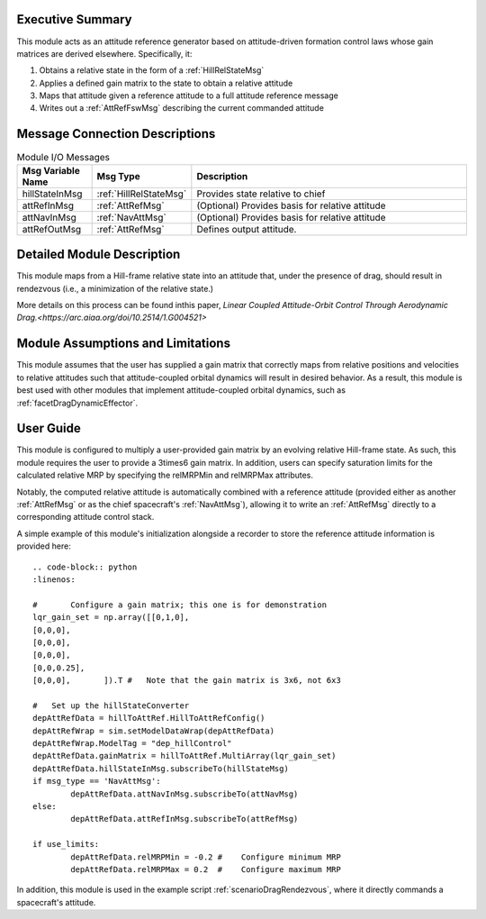 Executive Summary
-----------------
This module acts as an attitude reference generator based on attitude-driven formation control laws whose gain matrices are derived elsewhere. Specifically, it:

1.  Obtains a relative state in the form of a :ref:`HillRelStateMsg`
2.  Applies a defined gain matrix to the state to obtain a relative attitude
3.  Maps that attitude given a reference attitude to a full attitude reference message
4.  Writes out a :ref:`AttRefFswMsg` describing the current commanded attitude


Message Connection Descriptions
-------------------------------


.. table:: Module I/O Messages
        :widths: 25 25 100

        +-----------------------+---------------------------------+---------------------------------------------------+
        | Msg Variable Name     | Msg Type                        | Description                                       |
        +=======================+=================================+===================================================+
        | hillStateInMsg        | :ref:`HillRelStateMsg`          | Provides state relative to chief                  |
        +-----------------------+---------------------------------+---------------------------------------------------+
        | attRefInMsg           | :ref:`AttRefMsg`                | (Optional) Provides basis for relative attitude   |
        +-----------------------+---------------------------------+---------------------------------------------------+
        | attNavInMsg           | :ref:`NavAttMsg`                | (Optional) Provides basis for relative attitude   |
        +-----------------------+---------------------------------+---------------------------------------------------+
        | attRefOutMsg          | :ref:`AttRefMsg`                | Defines output attitude.                          |
        +-----------------------+---------------------------------+---------------------------------------------------+


Detailed Module Description
---------------------------
This module maps from a Hill-frame relative state into an attitude that, under the presence of drag, should result in rendezvous (i.e., a minimization of the relative state.)

More details on this process can be found inthis paper, `Linear Coupled Attitude-Orbit Control Through Aerodynamic Drag.<https://arc.aiaa.org/doi/10.2514/1.G004521>`

Module Assumptions and Limitations
----------------------------------
This module assumes that the user has supplied a gain matrix that correctly maps from relative positions and velocities to 
relative attitudes such that attitude-coupled orbital dynamics will result in desired behavior. As a result, this module is best used 
with other modules that implement attitude-coupled orbital dynamics, such as :ref:`facetDragDynamicEffector`. 


User Guide
----------
This module is configured to multiply a user-provided gain matrix by an evolving relative Hill-frame state. As such, 
this module requires the user to provide a 3\times6 gain matrix. In addition, users can specify saturation limits for the 
calculated relative MRP by specifying the relMRPMin and relMRPMax attributes.

Notably, the computed relative attitude is automatically combined with a reference attitude (provided either as another :ref:`AttRefMsg`
or as the chief spacecraft's :ref:`NavAttMsg`), allowing it to write an :ref:`AttRefMsg` directly to a corresponding attitude control stack.

A simple example of this module's initialization alongside a recorder to store the reference attitude information is provided here::

        .. code-block:: python
        :linenos:

        #       Configure a gain matrix; this one is for demonstration
        lqr_gain_set = np.array([[0,1,0],
        [0,0,0],
        [0,0,0],
        [0,0,0],
        [0,0,0.25],
        [0,0,0],       ]).T #   Note that the gain matrix is 3x6, not 6x3

        #   Set up the hillStateConverter
        depAttRefData = hillToAttRef.HillToAttRefConfig()
        depAttRefWrap = sim.setModelDataWrap(depAttRefData)
        depAttRefWrap.ModelTag = "dep_hillControl"
        depAttRefData.gainMatrix = hillToAttRef.MultiArray(lqr_gain_set)
        depAttRefData.hillStateInMsg.subscribeTo(hillStateMsg)
        if msg_type == 'NavAttMsg':
                depAttRefData.attNavInMsg.subscribeTo(attNavMsg)
        else:
                depAttRefData.attRefInMsg.subscribeTo(attRefMsg)
    
        if use_limits:
                depAttRefData.relMRPMin = -0.2 #    Configure minimum MRP
                depAttRefData.relMRPMax = 0.2  #    Configure maximum MRP

In addition, this module is used in the example script :ref:`scenarioDragRendezvous`, where it directly commands a spacecraft's attitude.
